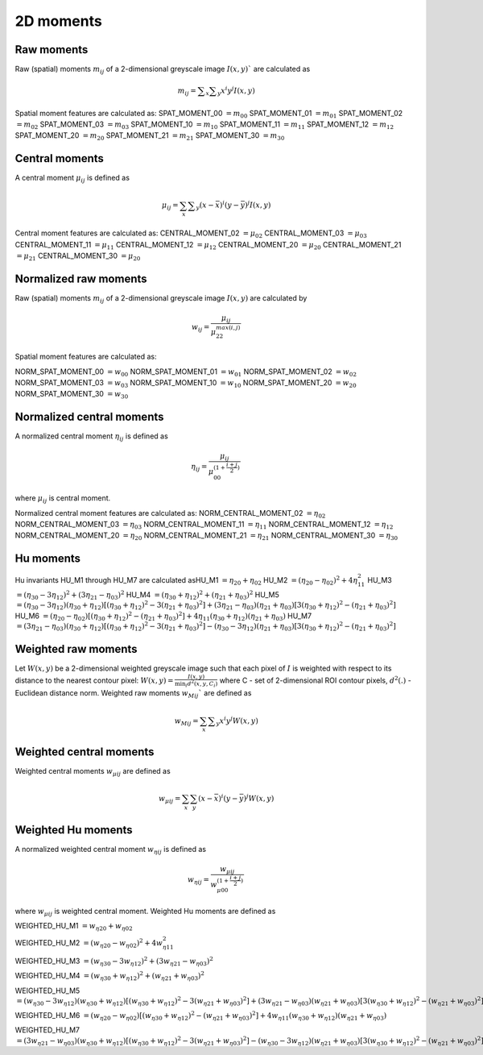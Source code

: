 
2D moments
==========

Raw moments
-----------

Raw (spatial) moments :math:`m_{ij}` of a 2-dimensional greyscale image  :math:`I(x,y)`` are calculated as

.. math::
   
   m_{{ij}}=\sum _{x}\sum _{y}x^{i}y^{j}I(x,y)

Spatial moment features are calculated as:
SPAT_MOMENT_00 :math:`=m_{00}` 
SPAT_MOMENT_01 :math:`=m_{01}`   
SPAT_MOMENT_02 :math:`=m_{02}`    
SPAT_MOMENT_03 :math:`=m_{03}`   
SPAT_MOMENT_10 :math:`=m_{10}`   
SPAT_MOMENT_11 :math:`=m_{11}`  
SPAT_MOMENT_12 :math:`=m_{12}`   
SPAT_MOMENT_20 :math:`=m_{20}`    
SPAT_MOMENT_21 :math:`=m_{21}`    
SPAT_MOMENT_30 :math:`=m_{30}`    

Central moments
---------------

A central moment :math:`\mu_{ij}` is defined as 

.. math::

   \mu_{{ij}}=\sum_{{x}}\sum _{{y}}(x-{\bar  {x}})^{i}(y-{\bar  {y}})^{j}I(x,y)

Central moment features are calculated as: 
CENTRAL_MOMENT_02 :math:`=\mu_{02}`  
CENTRAL_MOMENT_03 :math:`=\mu_{03}`   
CENTRAL_MOMENT_11 :math:`=\mu_{11}`   
CENTRAL_MOMENT_12 :math:`=\mu_{12}`   
CENTRAL_MOMENT_20 :math:`=\mu_{20}`   
CENTRAL_MOMENT_21 :math:`=\mu_{21}`   
CENTRAL_MOMENT_30 :math:`=\mu_{20}`   

Normalized raw moments
----------------------

Raw (spatial) moments :math:`m_{ij}` of a 2-dimensional greyscale image :math:`I(x,y)` are calculated by

.. math::

   \displaystyle w_{{ij}} = \frac {\mu_{ij}}{\mu_{22}^ {max(i,j)} }

Spatial moment features are calculated as:

NORM_SPAT_MOMENT_00 :math:`=w_{00}`
NORM_SPAT_MOMENT_01 :math:`=w_{01}`    
NORM_SPAT_MOMENT_02 :math:`=w_{02}`    
NORM_SPAT_MOMENT_03 :math:`=w_{03}`   
NORM_SPAT_MOMENT_10 :math:`=w_{10}` 
NORM_SPAT_MOMENT_20 :math:`=w_{20}`  
NORM_SPAT_MOMENT_30 :math:`=w_{30}`    

Normalized central moments
--------------------------

A normalized central moment :math:`\eta_{ij}` is defined as 

.. math::

   \eta_{{ij}}={\frac  {\mu_{{ij}}}{\mu_{{00}}^{{\left(1+{\frac  {i+j}{2}}\right)}}}}\,

where :math:`\mu _{{ij}}` is central moment.

Normalized central moment features are calculated as:
NORM_CENTRAL_MOMENT_02 :math:`=\eta_{{02}}`
NORM_CENTRAL_MOMENT_03 :math:`=\eta_{{03}}`
NORM_CENTRAL_MOMENT_11 :math:`=\eta_{{11}}`
NORM_CENTRAL_MOMENT_12 :math:`=\eta_{{12}}`
NORM_CENTRAL_MOMENT_20 :math:`=\eta_{{20}}`
NORM_CENTRAL_MOMENT_21 :math:`=\eta_{{21}}`
NORM_CENTRAL_MOMENT_30 :math:`=\eta_{{30}}`

Hu moments
----------

Hu invariants HU_M1 through HU_M7 are calculated as\
HU_M1 :math:`=\eta_{{20}}+\eta _{{02}}`
HU_M2 :math:`=(\eta_{{20}}-\eta_{{02}})^{2}+4\eta_{{11}}^{2}`
HU_M3 :math:`=(\eta_{{30}}-3\eta_{{12}})^{2}+(3\eta_{{21}}-\eta _{{03}})^{2}`
HU_M4 :math:`=(\eta_{{30}}+\eta_{{12}})^{2}+(\eta_{{21}}+\eta _{{03}})^{2}`
HU_M5 :math:`=(\eta_{{30}}-3\eta_{{12}})(\eta_{{30}}+\eta_{{12}})[(\eta_{{30}}+\eta_{{12}})^{2}-3(\eta_{{21}}+\eta_{{03}})^{2}]+(3\eta_{{21}}-\eta_{{03}})(\eta_{{21}}+\eta_{{03}})[3(\eta_{{30}}+\eta_{{12}})^{2}-(\eta_{{21}}+\eta _{{03}})^{2}]`
HU_M6 :math:`=(\eta_{{20}}-\eta_{{02}})[(\eta_{{30}}+\eta_{{12}})^{2}-(\eta_{{21}}+\eta_{{03}})^{2}]+4\eta_{{11}}(\eta_{{30}}+\eta_{{12}})(\eta_{{21}}+\eta_{{03}})`
HU_M7 :math:`=(3\eta_{{21}}-\eta_{{03}})(\eta_{{30}}+\eta_{{12}})[(\eta_{{30}}+\eta_{{12}})^{2}-3(\eta_{{21}}+\eta_{{03}})^{2}]-(\eta_{{30}}-3\eta_{{12}})(\eta_{{21}}+\eta_{{03}})[3(\eta_{{30}}+\eta_{{12}})^{2}-(\eta_{{21}}+\eta _{{03}})^{2}]`

Weighted raw moments
--------------------

Let :math:`W(x,y)` be a 2-dimensional weighted greyscale image such that each pixel of :math:`I` is weighted with respect to its distance to the nearest contour pixel: :math:`W(x,y) = \frac {I(x,y)} {\min_i d^2(x,y,C_i)}` where C - set of 2-dimensional ROI contour pixels, :math:`d^2(.)` - Euclidean distance norm. Weighted raw moments :math:`w_{Mij}`` are defined as

.. math::
   
   w_{Mij}=\sum_{x}\sum _{y}x^{i}y^{j}W(x,y)

Weighted central moments
------------------------

Weighted central moments :math:`w_{\mu ij}` are defined as 

.. math::

   w_{\mu ij} = \sum_{{x}}\sum_{{y}}(x-{\bar  {x}})^{i}(y-{\bar  {y}})^{j}W(x,y)

Weighted Hu moments
-------------------

A normalized weighted central moment :math:`w_{\eta ij}` is defined as 

.. math::
   
   w_{{\eta ij}}={\frac  {w_{{\mu ij}}}{w_{{\mu 00}}^{{\left(1+{\frac  {i+j}{2}}\right)}}}}\,

where :math:`w _{{\mu ij}}` is weighted central moment.
Weighted Hu moments are defined as

WEIGHTED_HU_M1 :math:`=w_{\eta 20}+w_{\eta 02}`

WEIGHTED_HU_M2 :math:`=(w_{\eta 20}-w_{\eta 02})^{2}+4w_{\eta 11}^{2}`

WEIGHTED_HU_M3 :math:`=(w_{\eta 30}-3w_{\eta 12})^{2}+(3w_{\eta 21}-w _{\eta 03})^{2}`

WEIGHTED_HU_M4 :math:`=(w_{\eta 30}+w_{\eta 12})^{2}+(w_{\eta 21}+w _{\eta 03})^{2}`

WEIGHTED_HU_M5 :math:`=(w_{\eta 30}-3w_{\eta 12})(w_{\eta 30}+w_{\eta 12})[(w_{\eta 30}+w_{\eta 12})^{2}-3(w_{\eta 21}+w_{\eta 03})^{2}]+(3w_{\eta 21}-w_{\eta 03})(w_{\eta 21}+w_{\eta 03})[3(w_{\eta 30}+w_{\eta 12})^{2}-(w_{\eta 21}+w _{\eta 03})^{2}]`

WEIGHTED_HU_M6 :math:`=(w_{\eta 20}-w_{\eta 02})[(w_{\eta 30}+w_{\eta 12})^{2}-(w_{\eta 21}+w_{\eta 03})^{2}]+4w_{\eta 11}(w_{\eta 30}+w_{\eta 12})(w_{\eta 21}+w_{\eta 03})`

WEIGHTED_HU_M7 :math:`=(3w_{\eta 21}-w_{\eta 03})(w_{\eta 30}+w_{\eta 12})[(w_{\eta 30}+w_{\eta 12})^{2}-3(w_{\eta 21}+w_{\eta 03})^{2}]-(w_{\eta 30}-3w_{\eta 12})(w_{\eta 21}+w_{\eta 03})[3(w_{\eta 30}+w_{\eta 12})^{2}-(w_{\eta 21}+w _{\eta 03})^{2}]`
